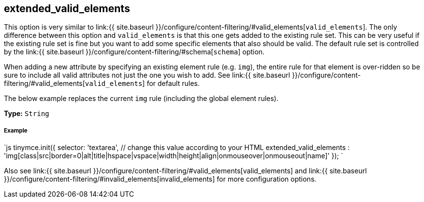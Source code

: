 [[extended_valid_elements]]
== extended_valid_elements

This option is very similar to link:{{ site.baseurl }}/configure/content-filtering/#valid_elements[`valid_elements`]. The only difference between this option and `valid_elements` is that this one gets added to the existing rule set. This can be very useful if the existing rule set is fine but you want to add some specific elements that also should be valid. The default rule set is controlled by the link:{{ site.baseurl }}/configure/content-filtering/#schema[`schema`] option.

When adding a new attribute by specifying an existing element rule (e.g. `img`), the entire rule for that element is over-ridden so be sure to include all valid attributes not just the one you wish to add. See link:{{ site.baseurl }}/configure/content-filtering/#valid_elements[`valid_elements`] for default rules.

The below example replaces the current `img` rule (including the global element rules).

*Type:* `String`

[discrete]
[[example]]
===== Example

`js
tinymce.init({
  selector: 'textarea',  // change this value according to your HTML
  extended_valid_elements : 'img[class|src|border=0|alt|title|hspace|vspace|width|height|align|onmouseover|onmouseout|name]'
});
`

Also see link:{{ site.baseurl }}/configure/content-filtering/#valid_elements[valid_elements] and link:{{ site.baseurl }}/configure/content-filtering/#invalid_elements[invalid_elements] for more configuration options.
